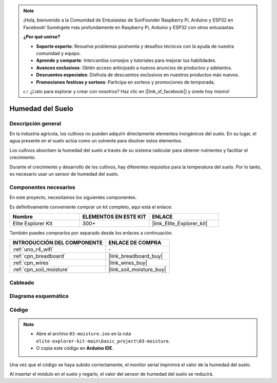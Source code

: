 .. note::

    ¡Hola, bienvenido a la Comunidad de Entusiastas de SunFounder Raspberry Pi, Arduino y ESP32 en Facebook! Sumérgete más profundamente en Raspberry Pi, Arduino y ESP32 con otros entusiastas.

    **¿Por qué unirse?**

    - **Soporte experto**: Resuelve problemas postventa y desafíos técnicos con la ayuda de nuestra comunidad y equipo.
    - **Aprende y comparte**: Intercambia consejos y tutoriales para mejorar tus habilidades.
    - **Avances exclusivos**: Obtén acceso anticipado a nuevos anuncios de productos y adelantos.
    - **Descuentos especiales**: Disfruta de descuentos exclusivos en nuestros productos más nuevos.
    - **Promociones festivas y sorteos**: Participa en sorteos y promociones de temporada.

    👉 ¿Listo para explorar y crear con nosotros? Haz clic en [|link_sf_facebook|] y únete hoy mismo!

.. _basic_moisture:

Humedad del Suelo
=============================

.. https://docs.sunfounder.com/projects/3in1-kit-r4/en/latest/basic_project/ar_moisture.html

Descripción general
--------------------------

En la industria agrícola, los cultivos no pueden adquirir directamente elementos inorgánicos del suelo. En su lugar, el agua presente en el suelo actúa como un solvente para disolver estos elementos.

Los cultivos absorben la humedad del suelo a través de su sistema radicular para obtener nutrientes y facilitar el crecimiento.

Durante el crecimiento y desarrollo de los cultivos, hay diferentes requisitos para la temperatura del suelo. Por lo tanto, es necesario usar un sensor de humedad del suelo.

Componentes necesarios
-------------------------

En este proyecto, necesitamos los siguientes componentes.

Es definitivamente conveniente comprar un kit completo, aquí está el enlace:

.. list-table::
    :widths: 20 20 20
    :header-rows: 1

    *   - Nombre	
        - ELEMENTOS EN ESTE KIT
        - ENLACE
    *   - Elite Explorer Kit
        - 300+
        - |link_Elite_Explorer_kit|

También puedes comprarlos por separado desde los enlaces a continuación.

.. list-table::
    :widths: 30 20
    :header-rows: 1

    *   - INTRODUCCIÓN DEL COMPONENTE
        - ENLACE DE COMPRA

    *   - :ref:`uno_r4_wifi`
        - \-
    *   - :ref:`cpn_breadboard`
        - |link_breadboard_buy|
    *   - :ref:`cpn_wires`
        - |link_wires_buy|
    *   - :ref:`cpn_soil_moisture`
        - |link_soil_moisture_buy|

Cableado
----------------------

.. image:: img/03-soil_moisture_bb.png
    :align: center
    :width: 80%

Diagrama esquemático
-----------------------

.. image:: img/03_moisture_schematic.webp
    :align: center
    :width: 70%

Código
---------------

.. note::

    * Abre el archivo ``03-moisture.ino`` en la ruta ``elite-explorer-kit-main\basic_project\03-moisture``.
    * O copia este código en **Arduino IDE**.
    
.. raw:: html

    <iframe src=https://create.arduino.cc/editor/sunfounder01/c585dd77-2e8a-4839-a908-d22e1d6e93aa/preview?embed style="height:510px;width:100%;margin:10px 0" frameborder=0></iframe>
    
Una vez que el código se haya subido correctamente, el monitor serial imprimirá el valor de la humedad del suelo.

Al insertar el módulo en el suelo y regarlo, el valor del sensor de humedad del suelo se reducirá.
